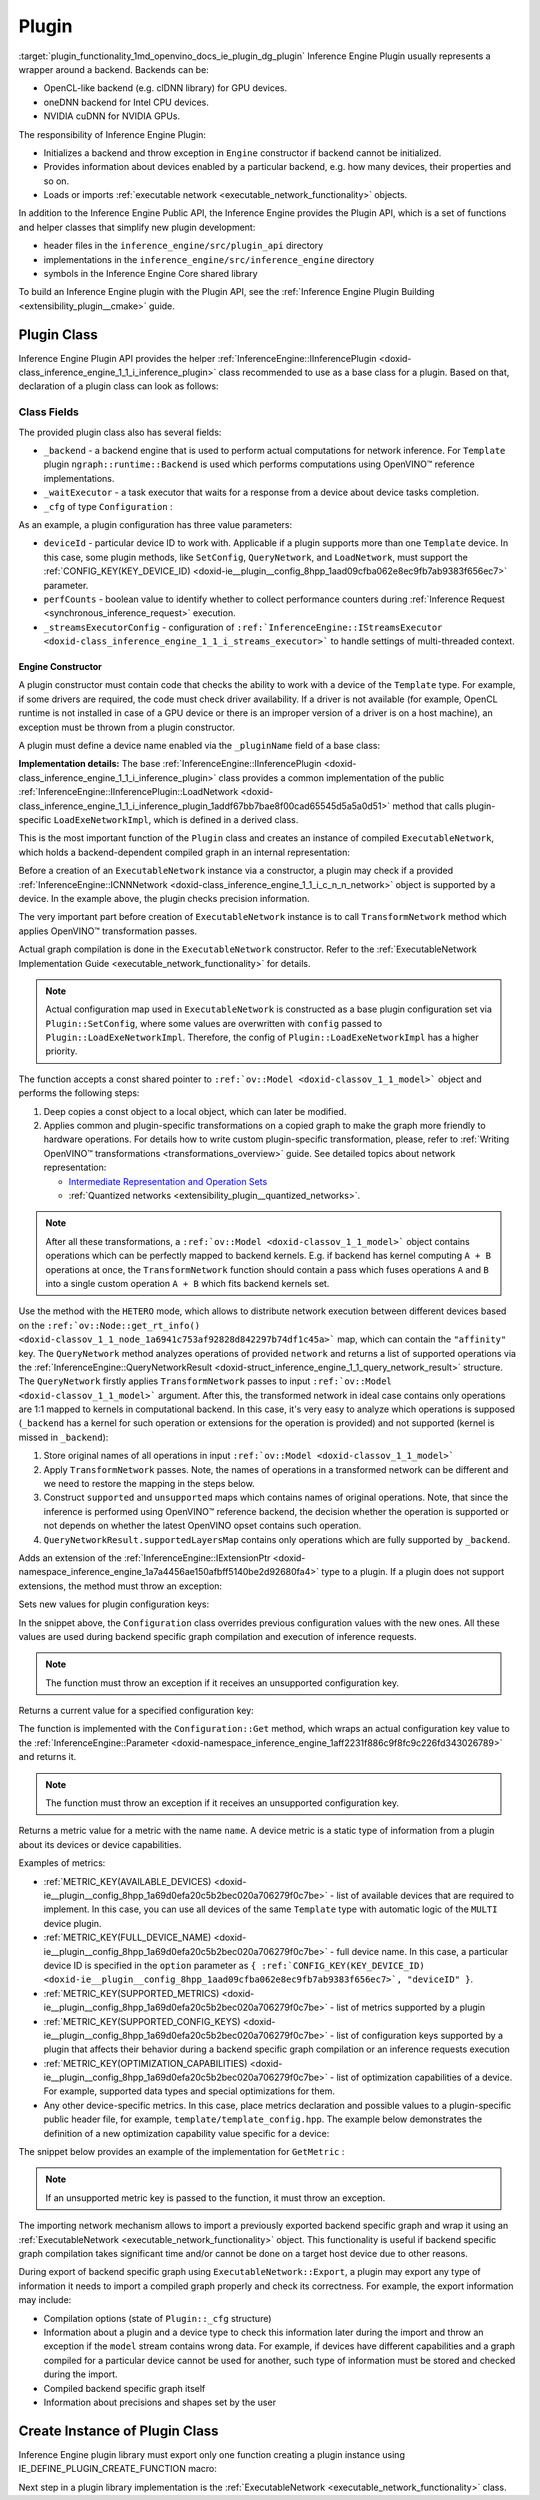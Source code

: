 .. index:: pair: page; Plugin
.. _plugin_functionality:

.. meta::
   :description: Guide to implementation of Inference Engine Plugin with description
                 of its class.
   :keywords: Inference Engine Plugin, plugin class, backend, constructor, Inference Engine Plugin API,
              plugin api, plugin development, plugin configuration, engine constructor, OpenVINO transformation passes,


Plugin
======

:target:`plugin_functionality_1md_openvino_docs_ie_plugin_dg_plugin` Inference Engine Plugin usually represents a wrapper 
around a backend. Backends can be:

* OpenCL-like backend (e.g. clDNN library) for GPU devices.

* oneDNN backend for Intel CPU devices.

* NVIDIA cuDNN for NVIDIA GPUs.

The responsibility of Inference Engine Plugin:

* Initializes a backend and throw exception in ``Engine`` constructor if backend cannot be initialized.

* Provides information about devices enabled by a particular backend, e.g. how many devices, their properties and so on.

* Loads or imports :ref:`executable network <executable_network_functionality>` objects.

In addition to the Inference Engine Public API, the Inference Engine provides the Plugin API, which is a set of functions 
and helper classes that simplify new plugin development:

* header files in the ``inference_engine/src/plugin_api`` directory

* implementations in the ``inference_engine/src/inference_engine`` directory

* symbols in the Inference Engine Core shared library

To build an Inference Engine plugin with the Plugin API, see the 
:ref:`Inference Engine Plugin Building <extensibility_plugin__cmake>` guide.

Plugin Class
~~~~~~~~~~~~

Inference Engine Plugin API provides the helper 
:ref:`InferenceEngine::IInferencePlugin <doxid-class_inference_engine_1_1_i_inference_plugin>` class recommended to use 
as a base class for a plugin. Based on that, declaration of a plugin class can look as follows:

.. ref-code-block:: cpp

	namespace TemplatePlugin {
	
	class Plugin : public :ref:`InferenceEngine::IInferencePlugin <doxid-class_inference_engine_1_1_i_inference_plugin>` {
	public:
	    using Ptr = std::shared_ptr<Plugin>;
	
	    Plugin();
	    ~Plugin();
	
	    void SetConfig(const std::map<std::string, std::string>& config) override;
	    :ref:`InferenceEngine::QueryNetworkResult <doxid-struct_inference_engine_1_1_query_network_result>` QueryNetwork(const :ref:`InferenceEngine::CNNNetwork <doxid-class_inference_engine_1_1_c_n_n_network>`& network,
	                                                     const std::map<std::string, std::string>& config) const override;
	    :ref:`InferenceEngine::IExecutableNetworkInternal::Ptr <doxid-class_inference_engine_1_1_i_executable_network_internal_1a264e3e04130a2e44d0b257ae63c9feae>` LoadExeNetworkImpl(
	        const :ref:`InferenceEngine::CNNNetwork <doxid-class_inference_engine_1_1_c_n_n_network>`& network,
	        const std::map<std::string, std::string>& config) override;
	    void AddExtension(const std::shared_ptr<InferenceEngine::IExtension>& extension) override;
	    :ref:`InferenceEngine::Parameter <doxid-classov_1_1_any>` GetConfig(
	        const std::string& name,
	        const std::map<std::string, InferenceEngine::Parameter>& options) const override;
	    :ref:`InferenceEngine::Parameter <doxid-classov_1_1_any>` GetMetric(
	        const std::string& name,
	        const std::map<std::string, InferenceEngine::Parameter>& options) const override;
	    :ref:`InferenceEngine::IExecutableNetworkInternal::Ptr <doxid-class_inference_engine_1_1_i_executable_network_internal_1a264e3e04130a2e44d0b257ae63c9feae>` ImportNetwork(
	        std::istream& :ref:`model <doxid-group__ov__runtime__cpp__prop__api_1ga461856fdfb6d7533dc53355aec9e9fad>`,
	        const std::map<std::string, std::string>& config) override;
	
	private:
	    friend class ExecutableNetwork;
	    friend class TemplateInferRequest;
	
	    std::shared_ptr<ngraph::runtime::Backend> _backend;
	    Configuration _cfg;
	    :ref:`InferenceEngine::ITaskExecutor::Ptr <doxid-class_inference_engine_1_1_i_task_executor_1a8ba60f739a36331eb8ed3492ffc55eb5>` _waitExecutor;
	};
	
	}  // namespace TemplatePlugin

Class Fields
++++++++++++

The provided plugin class also has several fields:

* ``_backend`` - a backend engine that is used to perform actual computations for network inference. For ``Template`` plugin ``ngraph::runtime::Backend`` is used which performs computations using OpenVINO™ reference implementations.

* ``_waitExecutor`` - a task executor that waits for a response from a device about device tasks completion.

* ``_cfg`` of type ``Configuration`` :

.. ref-code-block:: cpp

	using ConfigMap = std::map<std::string, std::string>;
	
	struct Configuration {
	    Configuration();
	    Configuration(const Configuration&) = default;
	    Configuration(Configuration&&) = default;
	    Configuration& operator=(const Configuration&) = default;
	    Configuration& operator=(Configuration&&) = default;
	
	    explicit Configuration(const ConfigMap& config,
	                           const Configuration& defaultCfg = {},
	                           const bool throwOnUnsupported = true);
	
	    :ref:`InferenceEngine::Parameter <doxid-classov_1_1_any>` Get(const std::string& name) const;
	
	    // Plugin configuration parameters
	
	    int deviceId = 0;
	    bool perfCount = true;
	    :ref:`InferenceEngine::IStreamsExecutor::Config <doxid-struct_inference_engine_1_1_i_streams_executor_1_1_config>` _streamsExecutorConfig;
	    :ref:`ov::hint::PerformanceMode <doxid-group__ov__runtime__cpp__prop__api_1ga032aa530efa40760b79af14913d48d73>` :ref:`performance_mode <doxid-group__ov__runtime__cpp__prop__api_1ga2691fe27acc8aa1d1700ad40b6da3ba2>` = :ref:`ov::hint::PerformanceMode::UNDEFINED <doxid-group__ov__runtime__cpp__prop__api_1gga032aa530efa40760b79af14913d48d73a0db45d2a4141101bdfe48e3314cfbca3>`;
	};

As an example, a plugin configuration has three value parameters:

* ``deviceId`` - particular device ID to work with. Applicable if a plugin supports more than one ``Template`` device. In this case, some plugin methods, like ``SetConfig``, ``QueryNetwork``, and ``LoadNetwork``, must support the :ref:`CONFIG_KEY(KEY_DEVICE_ID) <doxid-ie__plugin__config_8hpp_1aad09cfba062e8ec9fb7ab9383f656ec7>` parameter.

* ``perfCounts`` - boolean value to identify whether to collect performance counters during :ref:`Inference Request <synchronous_inference_request>` execution.

* ``_streamsExecutorConfig`` - configuration of ``:ref:`InferenceEngine::IStreamsExecutor <doxid-class_inference_engine_1_1_i_streams_executor>``` to handle settings of multi-threaded context.

Engine Constructor
------------------

A plugin constructor must contain code that checks the ability to work with a device of the ``Template`` type. 
For example, if some drivers are required, the code must check driver availability. If a driver is not available 
(for example, OpenCL runtime is not installed in case of a GPU device or there is an improper version 
of a driver is on a host machine), an exception must be thrown from a plugin constructor.

A plugin must define a device name enabled via the ``_pluginName`` field of a base class:

.. ref-code-block:: cpp

	Plugin::Plugin() {
	    // TODO: fill with actual device name, backend engine
	    _pluginName = "TEMPLATE";
	
	    // create ngraph backend which performs inference using ngraph reference implementations
	    _backend = ngraph::runtime::Backend::create();
	
	    // create default stream executor with a given name
	    _waitExecutor = :ref:`executorManager <doxid-namespace_inference_engine_1adf3c09213f17002e0abafbf7377aec5c>`()->getIdleCPUStreamsExecutor({"TemplateWaitExecutor"});
	}

.. rubric::

**Implementation details:** The base :ref:`InferenceEngine::IInferencePlugin <doxid-class_inference_engine_1_1_i_inference_plugin>` class provides a common implementation of the public :ref:`InferenceEngine::IInferencePlugin::LoadNetwork <doxid-class_inference_engine_1_1_i_inference_plugin_1addf67bb7bae8f00cad65545d5a5a0d51>` method that calls plugin-specific ``LoadExeNetworkImpl``, which is defined in a derived class.

This is the most important function of the ``Plugin`` class and creates an instance of compiled ``ExecutableNetwork``, 
which holds a backend-dependent compiled graph in an internal representation:

.. ref-code-block:: cpp

	:ref:`InferenceEngine::IExecutableNetworkInternal::Ptr <doxid-class_inference_engine_1_1_i_executable_network_internal_1a264e3e04130a2e44d0b257ae63c9feae>` Plugin::LoadExeNetworkImpl(const :ref:`InferenceEngine::CNNNetwork <doxid-class_inference_engine_1_1_c_n_n_network>`& network,
	                                                                            const ConfigMap& config) {
	    :ref:`OV_ITT_SCOPED_TASK <doxid-group__ie__dev__profiling_1gac1e4b5bdc6097e2afd26b75d05dfe1ef>`(itt::domains::TemplatePlugin, "Plugin::LoadExeNetworkImpl");
	
	    :ref:`InferenceEngine::InputsDataMap <doxid-namespace_inference_engine_1a08270747275eb79985154365aa782a2a>` networkInputs = network.:ref:`getInputsInfo <doxid-class_inference_engine_1_1_c_n_n_network_1a76de2a6101fe8276f56b0dc0f99c7ff7>`();
	    :ref:`InferenceEngine::OutputsDataMap <doxid-namespace_inference_engine_1a76ce999f68455cf962a473718deb500c>` networkOutputs = network.:ref:`getOutputsInfo <doxid-class_inference_engine_1_1_c_n_n_network_1af8a6200f549b15a895e2cfefd304a9c2>`();
	
	    auto fullConfig = Configuration{config, _cfg};
	    return std::make_shared<ExecutableNetwork>(network.:ref:`getFunction <doxid-class_inference_engine_1_1_c_n_n_network_1a7053e8341ddf7fc03466fd623558bdf3>`(),
	                                               networkInputs,
	                                               networkOutputs,
	                                               fullConfig,
	                                               std::static_pointer_cast<Plugin>(shared_from_this()));
	}

Before a creation of an ``ExecutableNetwork`` instance via a constructor, a plugin may check if a provided 
:ref:`InferenceEngine::ICNNNetwork <doxid-class_inference_engine_1_1_i_c_n_n_network>` object is supported by a device. 
In the example above, the plugin checks precision information.

The very important part before creation of ``ExecutableNetwork`` instance is to call ``TransformNetwork`` method which 
applies OpenVINO™ transformation passes.

Actual graph compilation is done in the ``ExecutableNetwork`` constructor. Refer to the 
:ref:`ExecutableNetwork Implementation Guide <executable_network_functionality>` for details.

.. note::
   Actual configuration map used in ``ExecutableNetwork`` is constructed as a base plugin configuration set 
   via ``Plugin::SetConfig``, where some values are overwritten with ``config`` passed to ``Plugin::LoadExeNetworkImpl``. 
   Therefore, the config of ``Plugin::LoadExeNetworkImpl`` has a higher priority.


.. rubric::

The function accepts a const shared pointer to ``:ref:`ov::Model <doxid-classov_1_1_model>``` object and performs the following steps:

#. Deep copies a const object to a local object, which can later be modified.

#. Applies common and plugin-specific transformations on a copied graph to make the graph more friendly to hardware operations. For details how to write custom plugin-specific transformation, please, refer to :ref:`Writing OpenVINO™ transformations <transformations_overview>` guide. See detailed topics about network representation:
   
   * `Intermediate Representation and Operation Sets <../_docs_MO_DG_IR_and_opsets.html>`__
   
   * :ref:`Quantized networks <extensibility_plugin__quantized_networks>`.

.. ref-code-block:: cpp

	
	std::shared_ptr<ngraph::Function> TransformNetwork(const std::shared_ptr<const ngraph::Function>& function,
	                                                   const :ref:`InferenceEngine::InputsDataMap <doxid-namespace_inference_engine_1a08270747275eb79985154365aa782a2a>`& inputInfoMap,
	                                                   const :ref:`InferenceEngine::OutputsDataMap <doxid-namespace_inference_engine_1a76ce999f68455cf962a473718deb500c>`& outputsInfoMap) {
	    // 1. Copy ngraph::Function first to apply some transformations which modify original ngraph::Function
	    auto transformedNetwork = :ref:`ngraph::clone_function <doxid-namespacengraph_1ab7cf74a6277946f0fe664967633075ca>`(\*function);
	
	    // 2. Perform common optimizations and device-specific transformations
	    :ref:`ngraph::pass::Manager <doxid-classov_1_1pass_1_1_manager>` passManager;
	    // Example: register transformation to convert preprocessing information to graph nodes
	    passManager.:ref:`register_pass <doxid-classov_1_1pass_1_1_manager_1a3c4834680de7b43557783e8500795da3>`<ngraph::pass::AddPreprocessing>(inputInfoMap);
	    // TODO: add post-processing based on outputsInfoMap
	    // Example: register CommonOptimizations transformation from transformations library
	    passManager.:ref:`register_pass <doxid-classov_1_1pass_1_1_manager_1a3c4834680de7b43557783e8500795da3>`<:ref:`ngraph::pass::CommonOptimizations <doxid-classngraph_1_1pass_1_1_common_optimizations>`>();
	    // G-API supports only FP32 networks for pre-processing
	    bool needF16toF32 = false;
	    for (const auto& param : :ref:`function <doxid-namespacengraph_1_1runtime_1_1reference_1a4bbb4f04db61c605971a3eb4c1553b6e>`->get_parameters()) {
	        if (param->get_element_type() == ngraph::element::f16 &&
	            inputInfoMap.at(param->get_friendly_name())->getTensorDesc().getPrecision() !=
	                :ref:`InferenceEngine::Precision::FP16 <doxid-class_inference_engine_1_1_precision_1ade75bd7073b4aa966c0dda4025bcd0f5a084e737560206865337ee681e1ab3f5a>`) {
	            needF16toF32 = true;
	            break;
	        }
	    }
	    if (needF16toF32) {
	        passManager.:ref:`register_pass <doxid-classov_1_1pass_1_1_manager_1a3c4834680de7b43557783e8500795da3>`<:ref:`ngraph::pass::ConvertPrecision <doxid-classngraph_1_1pass_1_1_convert_precision>`>(
	            :ref:`precisions_array <doxid-convert__precision_8hpp_1a4a87a7ac5af13aa6efaf3f00dadea5e1>`{{ngraph::element::f16, ngraph::element::f32}});
	    }
	    // Example: register plugin specific transformation
	    passManager.:ref:`register_pass <doxid-classov_1_1pass_1_1_manager_1a3c4834680de7b43557783e8500795da3>`<ov::pass::DecomposeDivideMatcher>();
	    passManager.:ref:`register_pass <doxid-classov_1_1pass_1_1_manager_1a3c4834680de7b43557783e8500795da3>`<ov::pass::ReluReluFusionMatcher>();
	    // Register any other transformations
	    // ..
	
	    // After `run_passes`, we have the transformed function, where operations match device operations,
	    // and we can create device backend-dependent graph
	    passManager.:ref:`run_passes <doxid-classov_1_1pass_1_1_manager_1a8b155191130f2c15e294cfd259d4ca0d>`(transformedNetwork);
	
	    return transformedNetwork;
	}

.. note::
   After all these transformations, a ``:ref:`ov::Model <doxid-classov_1_1_model>``` object contains operations which can 
   be perfectly mapped to backend kernels. E.g. if backend has kernel computing ``A + B`` operations at once, 
   the ``TransformNetwork`` function should contain a pass which fuses operations ``A`` and ``B`` into a single 
   custom operation ``A + B`` which fits backend kernels set.


.. rubric::

Use the method with the ``HETERO`` mode, which allows to distribute network execution between different devices based 
on the ``:ref:`ov::Node::get_rt_info() <doxid-classov_1_1_node_1a6941c753af92828d842297b74df1c45a>``` map, which can 
contain the ``"affinity"`` key. The ``QueryNetwork`` method analyzes operations of provided ``network`` and returns 
a list of supported operations via the 
:ref:`InferenceEngine::QueryNetworkResult <doxid-struct_inference_engine_1_1_query_network_result>` structure. 
The ``QueryNetwork`` firstly applies ``TransformNetwork`` passes to input ``:ref:`ov::Model <doxid-classov_1_1_model>``` 
argument. After this, the transformed network in ideal case contains only operations are 1:1 mapped to kernels in 
computational backend. In this case, it's very easy to analyze which operations is supposed (``_backend`` has a kernel 
for such operation or extensions for the operation is provided) and not supported (kernel is missed in ``_backend``):

#. Store original names of all operations in input ``:ref:`ov::Model <doxid-classov_1_1_model>```

#. Apply ``TransformNetwork`` passes. Note, the names of operations in a transformed network can be different and we need to restore the mapping in the steps below.

#. Construct ``supported`` and ``unsupported`` maps which contains names of original operations. Note, that since the inference is performed using OpenVINO™ reference backend, the decision whether the operation is supported or not depends on whether the latest OpenVINO opset contains such operation.

#. ``QueryNetworkResult.supportedLayersMap`` contains only operations which are fully supported by ``_backend``.

.. ref-code-block:: cpp

	:ref:`InferenceEngine::QueryNetworkResult <doxid-struct_inference_engine_1_1_query_network_result>` Plugin::QueryNetwork(const :ref:`InferenceEngine::CNNNetwork <doxid-class_inference_engine_1_1_c_n_n_network>`& network,
	                                                         const ConfigMap& config) const {
	    :ref:`OV_ITT_SCOPED_TASK <doxid-group__ie__dev__profiling_1gac1e4b5bdc6097e2afd26b75d05dfe1ef>`(itt::domains::TemplatePlugin, "Plugin::QueryNetwork");
	
	    Configuration fullConfig{config, _cfg, false};
	    auto function = network.:ref:`getFunction <doxid-class_inference_engine_1_1_c_n_n_network_1a7053e8341ddf7fc03466fd623558bdf3>`();
	
	    // 1. First of all we should store initial input operation set
	    std::unordered_set<std::string> originalOps;
	    std::map<std::string, ngraph::NodeTypeInfo> friendlyNameToType;
	    for (auto&& node : :ref:`function <doxid-namespacengraph_1_1runtime_1_1reference_1a4bbb4f04db61c605971a3eb4c1553b6e>`->get_ops()) {
	        originalOps.emplace(node->get_friendly_name());
	        friendlyNameToType[node->get_friendly_name()] = node->get_type_info();
	    }
	
	    // 2. It is needed to apply all transformations as it is done in LoadExeNetworkImpl
	    auto transformedFunction = TransformNetwork(function, network.:ref:`getInputsInfo <doxid-class_inference_engine_1_1_c_n_n_network_1a76de2a6101fe8276f56b0dc0f99c7ff7>`(), network.:ref:`getOutputsInfo <doxid-class_inference_engine_1_1_c_n_n_network_1af8a6200f549b15a895e2cfefd304a9c2>`());
	
	    // 3. The same input node can be transformed into supported and unsupported backend node
	    // So we need store as supported either unsupported node sets
	    std::unordered_set<std::string> supported;
	    std::unordered_set<std::string> unsupported;
	    :ref:`ngraph::OpSet <doxid-classngraph_1_1_op_set>` op_super_set;
	#define _OPENVINO_OP_REG(NAME, NAMESPACE) op_super_set.insert<NAMESPACE::NAME>();
	#include "openvino/opsets/opset1_tbl.hpp"
	#include "openvino/opsets/opset2_tbl.hpp"
	#include "openvino/opsets/opset3_tbl.hpp"
	#include "openvino/opsets/opset4_tbl.hpp"
	#include "openvino/opsets/opset5_tbl.hpp"
	#include "openvino/opsets/opset6_tbl.hpp"
	#include "openvino/opsets/opset7_tbl.hpp"
	#include "openvino/opsets/opset8_tbl.hpp"
	#undef _OPENVINO_OP_REG
	    for (auto&& node : transformedFunction->get_ops()) {
	        // Extract transformation history from transformed node as list of nodes
	        for (auto&& fusedLayerName : :ref:`ngraph::getFusedNamesVector <doxid-group__ie__runtime__attr__api_1gad13529e55f67f2d316178f1dd0080d76>`(node)) {
	            // Filter just nodes from original operation set
	            // TODO: fill with actual decision rules based on whether kernel is supported by backend
	            if (:ref:`InferenceEngine::details::contains <doxid-namespaceov_1_1util_1aa63ec0c8f3eb1d9ca97ca24f11d6cd9a>`(originalOps, fusedLayerName)) {
	                if (op_super_set.:ref:`contains_type <doxid-classov_1_1_op_set_1a4d266ed2b9ec6f8857cd762189571f89>`(friendlyNameToType[fusedLayerName])) {
	                    supported.emplace(fusedLayerName);
	                } else {
	                    unsupported.emplace(fusedLayerName);
	                }
	            }
	        }
	    }
	
	    // 4. The result set should contain just nodes from supported set
	    for (auto&& unsupportedNode : unsupported) {
	        supported.erase(unsupportedNode);
	    }
	
	    for (auto&& node : :ref:`function <doxid-namespacengraph_1_1runtime_1_1reference_1a4bbb4f04db61c605971a3eb4c1553b6e>`->get_ops()) {
	        // 5. If some housekeeping nodes were not added - add them.
	        if (:ref:`InferenceEngine::details::contains <doxid-namespaceov_1_1util_1aa63ec0c8f3eb1d9ca97ca24f11d6cd9a>`(supported, node->get_friendly_name())) {
	            for (auto&& inputNodeOutput : node->input_values()) {
	                if (:ref:`ngraph::op::is_constant <doxid-namespaceov_1_1op_1_1util_1ab4c248ad8ea86edd3aa31919265fe261>`(inputNodeOutput.get_node()) ||
	                    :ref:`ngraph::op::is_parameter <doxid-namespaceov_1_1op_1_1util_1a3661dace12ff612e64d1c6e9a1221213>`(inputNodeOutput.get_node())) {
	                    supported.emplace(inputNodeOutput.get_node()->get_friendly_name());
	                }
	            }
	            for (auto&& outputs : node->outputs()) {
	                for (auto&& outputNodeInput : outputs.get_target_inputs()) {
	                    if (:ref:`ngraph::op::is_output <doxid-namespaceov_1_1op_1_1util_1acbc7b08408d076757bfa4d8c70e1f7bd>`(outputNodeInput.get_node())) {
	                        supported.emplace(outputNodeInput.get_node()->get_friendly_name());
	                    }
	                }
	            }
	        }
	
	        // 6. Eliminate subgraphs that consist of housekeeping nodes only
	        if (:ref:`ngraph::op::is_constant <doxid-namespaceov_1_1op_1_1util_1ab4c248ad8ea86edd3aa31919265fe261>`(node) || :ref:`ngraph::op::is_parameter <doxid-namespaceov_1_1op_1_1util_1a3661dace12ff612e64d1c6e9a1221213>`(node)) {
	            if (!:ref:`InferenceEngine::details::contains <doxid-namespaceov_1_1util_1aa63ec0c8f3eb1d9ca97ca24f11d6cd9a>`(
	                    supported,
	                    node->output(0).get_target_inputs().begin()->get_node()->get_friendly_name())) {
	                supported.erase(node->get_friendly_name());
	            }
	        } else if (:ref:`ngraph::op::is_output <doxid-namespaceov_1_1op_1_1util_1acbc7b08408d076757bfa4d8c70e1f7bd>`(node)) {
	            if (!:ref:`InferenceEngine::details::contains <doxid-namespaceov_1_1util_1aa63ec0c8f3eb1d9ca97ca24f11d6cd9a>`(supported,
	                                                    node->input_values().begin()->get_node()->get_friendly_name())) {
	                supported.erase(node->get_friendly_name());
	            }
	        }
	    }
	
	    // 7. Produce the result
	    :ref:`InferenceEngine::QueryNetworkResult <doxid-struct_inference_engine_1_1_query_network_result>` res;
	    for (auto&& layerName : supported) {
	        res.:ref:`supportedLayersMap <doxid-struct_inference_engine_1_1_query_network_result_1aff431e5d7451f364dee1c1c54ca78333>`.emplace(layerName, GetName());
	    }
	
	    return res;
	}

.. rubric::

Adds an extension of the 
:ref:`InferenceEngine::IExtensionPtr <doxid-namespace_inference_engine_1a7a4456ae150afbff5140be2d92680fa4>` type to a plugin. 
If a plugin does not support extensions, the method must throw an exception:

.. ref-code-block:: cpp

	void Plugin::AddExtension(const :ref:`InferenceEngine::IExtensionPtr <doxid-namespace_inference_engine_1a7a4456ae150afbff5140be2d92680fa4>`& /\*extension\*/) {
	    // TODO: add extensions if plugin supports extensions
	    :ref:`IE_THROW <doxid-ie__common_8h_1a643ef2aa5e1c6b7523e55cc4396e3e02>`(NotImplemented);
	}

.. rubric::

Sets new values for plugin configuration keys:

.. ref-code-block:: cpp

	void Plugin::SetConfig(const ConfigMap& config) {
	    _cfg = Configuration{config, _cfg};
	}

In the snippet above, the ``Configuration`` class overrides previous configuration values with the new ones. All these 
values are used during backend specific graph compilation and execution of inference requests.

.. note::
   The function must throw an exception if it receives an unsupported configuration key.

.. rubric::

Returns a current value for a specified configuration key:

.. ref-code-block:: cpp

	:ref:`InferenceEngine::Parameter <doxid-classov_1_1_any>` Plugin::GetConfig(
	    const std::string& name,
	    const std::map<std::string, InferenceEngine::Parameter>& /\*options\*/) const {
	    return _cfg.Get(name);
	}

The function is implemented with the ``Configuration::Get`` method, which wraps an actual configuration key value 
to the :ref:`InferenceEngine::Parameter <doxid-namespace_inference_engine_1aff2231f886c9f8fc9c226fd343026789>` and returns it.

.. note::
   The function must throw an exception if it receives an unsupported configuration key.

.. rubric::

Returns a metric value for a metric with the name ``name``. A device metric is a static type of information from a plugin 
about its devices or device capabilities.

Examples of metrics:

* :ref:`METRIC_KEY(AVAILABLE_DEVICES) <doxid-ie__plugin__config_8hpp_1a69d0efa20c5b2bec020a706279f0c7be>` - list of available devices that are required to implement. In this case, you can use all devices of the same ``Template`` type with automatic logic of the ``MULTI`` device plugin.

* :ref:`METRIC_KEY(FULL_DEVICE_NAME) <doxid-ie__plugin__config_8hpp_1a69d0efa20c5b2bec020a706279f0c7be>` - full device name. In this case, a particular device ID is specified in the ``option`` parameter as ``{ :ref:`CONFIG_KEY(KEY_DEVICE_ID) <doxid-ie__plugin__config_8hpp_1aad09cfba062e8ec9fb7ab9383f656ec7>`, "deviceID" }``.

* :ref:`METRIC_KEY(SUPPORTED_METRICS) <doxid-ie__plugin__config_8hpp_1a69d0efa20c5b2bec020a706279f0c7be>` - list of metrics supported by a plugin

* :ref:`METRIC_KEY(SUPPORTED_CONFIG_KEYS) <doxid-ie__plugin__config_8hpp_1a69d0efa20c5b2bec020a706279f0c7be>` - list of configuration keys supported by a plugin that affects their behavior during a backend specific graph compilation or an inference requests execution

* :ref:`METRIC_KEY(OPTIMIZATION_CAPABILITIES) <doxid-ie__plugin__config_8hpp_1a69d0efa20c5b2bec020a706279f0c7be>` - list of optimization capabilities of a device. For example, supported data types and special optimizations for them.

* Any other device-specific metrics. In this case, place metrics declaration and possible values to a plugin-specific public header file, for example, ``template/template_config.hpp``. The example below demonstrates the definition of a new optimization capability value specific for a device:

.. ref-code-block:: cpp

	/\*\*
	 \* @brief Defines whether current Template device instance supports hardware blocks for fast convolution computations.
	 \*/
	DECLARE_TEMPLATE_METRIC_VALUE(HARDWARE_CONVOLUTION);

The snippet below provides an example of the implementation for ``GetMetric`` :

.. ref-code-block:: cpp

	:ref:`InferenceEngine::Parameter <doxid-classov_1_1_any>` Plugin::GetMetric(const std::string& name,
	                                             const std::map<std::string, InferenceEngine::Parameter>& options) const {
	    if (:ref:`METRIC_KEY <doxid-ie__plugin__config_8hpp_1a69d0efa20c5b2bec020a706279f0c7be>`(SUPPORTED_METRICS) == name) {
	        std::vector<std::string> supportedMetrics = {:ref:`METRIC_KEY <doxid-ie__plugin__config_8hpp_1a69d0efa20c5b2bec020a706279f0c7be>`(AVAILABLE_DEVICES),
	                                                     :ref:`METRIC_KEY <doxid-ie__plugin__config_8hpp_1a69d0efa20c5b2bec020a706279f0c7be>`(SUPPORTED_METRICS),
	                                                     :ref:`METRIC_KEY <doxid-ie__plugin__config_8hpp_1a69d0efa20c5b2bec020a706279f0c7be>`(SUPPORTED_CONFIG_KEYS),
	                                                     :ref:`METRIC_KEY <doxid-ie__plugin__config_8hpp_1a69d0efa20c5b2bec020a706279f0c7be>`(FULL_DEVICE_NAME),
	                                                     :ref:`METRIC_KEY <doxid-ie__plugin__config_8hpp_1a69d0efa20c5b2bec020a706279f0c7be>`(IMPORT_EXPORT_SUPPORT),
	                                                     :ref:`METRIC_KEY <doxid-ie__plugin__config_8hpp_1a69d0efa20c5b2bec020a706279f0c7be>`(DEVICE_ARCHITECTURE),
	                                                     :ref:`METRIC_KEY <doxid-ie__plugin__config_8hpp_1a69d0efa20c5b2bec020a706279f0c7be>`(OPTIMIZATION_CAPABILITIES),
	                                                     :ref:`METRIC_KEY <doxid-ie__plugin__config_8hpp_1a69d0efa20c5b2bec020a706279f0c7be>`(RANGE_FOR_ASYNC_INFER_REQUESTS)};
	        :ref:`IE_SET_METRIC_RETURN <doxid-group__ie__dev__api_1gad59db954d9dfcbd6f490d5cbadd3a91d>`(SUPPORTED_METRICS, supportedMetrics);
	    } else if (:ref:`METRIC_KEY <doxid-ie__plugin__config_8hpp_1a69d0efa20c5b2bec020a706279f0c7be>`(SUPPORTED_CONFIG_KEYS) == name) {
	        std::vector<std::string> configKeys = {:ref:`CONFIG_KEY <doxid-ie__plugin__config_8hpp_1aad09cfba062e8ec9fb7ab9383f656ec7>`(DEVICE_ID),
	                                               :ref:`CONFIG_KEY <doxid-ie__plugin__config_8hpp_1aad09cfba062e8ec9fb7ab9383f656ec7>`(PERF_COUNT),
	                                               :ref:`ov::hint::performance_mode <doxid-group__ov__runtime__cpp__prop__api_1ga2691fe27acc8aa1d1700ad40b6da3ba2>`.name(),
	                                               TEMPLATE_CONFIG_KEY(THROUGHPUT_STREAMS)};
	        auto streamExecutorConfigKeys = :ref:`InferenceEngine::IStreamsExecutor::Config <doxid-struct_inference_engine_1_1_i_streams_executor_1_1_config>`{}.:ref:`SupportedKeys <doxid-struct_inference_engine_1_1_i_streams_executor_1_1_config_1ae159a5dc9d9007cb1cbf8e48362d1f94>`();
	        for (auto&& configKey : streamExecutorConfigKeys) {
	            if (configKey != :ref:`InferenceEngine::PluginConfigParams::KEY_CPU_THROUGHPUT_STREAMS <doxid-namespace_inference_engine_1_1_plugin_config_params_1ae04df28b5ac394e398297e432f3c7b6e>`) {
	                configKeys.emplace_back(configKey);
	            }
	        }
	        :ref:`IE_SET_METRIC_RETURN <doxid-group__ie__dev__api_1gad59db954d9dfcbd6f490d5cbadd3a91d>`(SUPPORTED_CONFIG_KEYS, configKeys);
	    } else if (:ref:`METRIC_KEY <doxid-ie__plugin__config_8hpp_1a69d0efa20c5b2bec020a706279f0c7be>`(AVAILABLE_DEVICES) == name) {
	        // TODO: fill list of available devices
	        std::vector<std::string> availableDevices = {""};
	        :ref:`IE_SET_METRIC_RETURN <doxid-group__ie__dev__api_1gad59db954d9dfcbd6f490d5cbadd3a91d>`(AVAILABLE_DEVICES, availableDevices);
	    } else if (:ref:`METRIC_KEY <doxid-ie__plugin__config_8hpp_1a69d0efa20c5b2bec020a706279f0c7be>`(FULL_DEVICE_NAME) == name) {
	        std::string name = "Template Device Full Name";
	        :ref:`IE_SET_METRIC_RETURN <doxid-group__ie__dev__api_1gad59db954d9dfcbd6f490d5cbadd3a91d>`(FULL_DEVICE_NAME, name);
	    } else if (:ref:`METRIC_KEY <doxid-ie__plugin__config_8hpp_1a69d0efa20c5b2bec020a706279f0c7be>`(IMPORT_EXPORT_SUPPORT) == name) {
	        :ref:`IE_SET_METRIC_RETURN <doxid-group__ie__dev__api_1gad59db954d9dfcbd6f490d5cbadd3a91d>`(IMPORT_EXPORT_SUPPORT, true);
	    } else if (:ref:`METRIC_KEY <doxid-ie__plugin__config_8hpp_1a69d0efa20c5b2bec020a706279f0c7be>`(DEVICE_ARCHITECTURE) == name) {
	        // TODO: return device architecture for device specified by DEVICE_ID config
	        std::string arch = "TEMPLATE";
	        :ref:`IE_SET_METRIC_RETURN <doxid-group__ie__dev__api_1gad59db954d9dfcbd6f490d5cbadd3a91d>`(DEVICE_ARCHITECTURE, arch);
	    } else if (:ref:`METRIC_KEY <doxid-ie__plugin__config_8hpp_1a69d0efa20c5b2bec020a706279f0c7be>`(OPTIMIZATION_CAPABILITIES) == name) {
	        // TODO: fill actual list of supported capabilities: e.g. Template device supports only FP32
	        std::vector<std::string> :ref:`capabilities <doxid-group__ov__runtime__cpp__prop__api_1gadb13d62787fc4485733329f044987294>` = {:ref:`METRIC_VALUE <doxid-ie__plugin__config_8hpp_1ad6dd157c1a4d27888bfdcdf1b64cfdb2>`(:ref:`FP32 <doxid-namespace_inference_engine_1_1_metrics_1a33f8ec1373b4a3550b87abf3a7773aa2>`) /\*, TEMPLATE_METRIC_VALUE(HARDWARE_CONVOLUTION)\*/};
	        :ref:`IE_SET_METRIC_RETURN <doxid-group__ie__dev__api_1gad59db954d9dfcbd6f490d5cbadd3a91d>`(OPTIMIZATION_CAPABILITIES, :ref:`capabilities <doxid-group__ov__runtime__cpp__prop__api_1gadb13d62787fc4485733329f044987294>`);
	    } else if (:ref:`METRIC_KEY <doxid-ie__plugin__config_8hpp_1a69d0efa20c5b2bec020a706279f0c7be>`(RANGE_FOR_ASYNC_INFER_REQUESTS) == name) {
	        // TODO: fill with actual values
	        using uint = unsigned int;
	        :ref:`IE_SET_METRIC_RETURN <doxid-group__ie__dev__api_1gad59db954d9dfcbd6f490d5cbadd3a91d>`(RANGE_FOR_ASYNC_INFER_REQUESTS, std::make_tuple(uint{1}, uint{1}, uint{1}));
	    } else {
	        :ref:`IE_THROW <doxid-ie__common_8h_1a643ef2aa5e1c6b7523e55cc4396e3e02>`(NotFound) << "Unsupported device metric: " << name;
	    }
	}

.. note::
   If an unsupported metric key is passed to the function, it must throw an exception.





.. rubric::

The importing network mechanism allows to import a previously exported backend specific graph and wrap it using 
an :ref:`ExecutableNetwork <executable_network_functionality>` object. This functionality is useful 
if backend specific graph compilation takes significant time and/or cannot be done on a target host device due to other reasons.

During export of backend specific graph using ``ExecutableNetwork::Export``, a plugin may export any type of information 
it needs to import a compiled graph properly and check its correctness. For example, the export information may include:

* Compilation options (state of ``Plugin::_cfg`` structure)

* Information about a plugin and a device type to check this information later during the import and throw an exception if the ``model`` stream contains wrong data. For example, if devices have different capabilities and a graph compiled for a particular device cannot be used for another, such type of information must be stored and checked during the import.

* Compiled backend specific graph itself

* Information about precisions and shapes set by the user

.. ref-code-block:: cpp

	:ref:`InferenceEngine::IExecutableNetworkInternal::Ptr <doxid-class_inference_engine_1_1_i_executable_network_internal_1a264e3e04130a2e44d0b257ae63c9feae>` Plugin::ImportNetwork(
	    std::istream& modelStream,
	    const std::map<std::string, std::string>& config) {
	    :ref:`OV_ITT_SCOPED_TASK <doxid-group__ie__dev__profiling_1gac1e4b5bdc6097e2afd26b75d05dfe1ef>`(itt::domains::TemplatePlugin, "Plugin::ImportNetwork");
	
	    auto fullConfig = Configuration{config, _cfg};
	    auto exec = std::make_shared<ExecutableNetwork>(modelStream,
	                                                    fullConfig,
	                                                    std::static_pointer_cast<Plugin>(shared_from_this()));
	    :ref:`SetExeNetworkInfo <doxid-namespace_inference_engine_1a31ef38523e4aec9bc04b8fe8c2fa0a70>`(exec, exec->_function);
	    return exec;
	}

Create Instance of Plugin Class
~~~~~~~~~~~~~~~~~~~~~~~~~~~~~~~

Inference Engine plugin library must export only one function creating a plugin instance using 
IE_DEFINE_PLUGIN_CREATE_FUNCTION macro:

.. ref-code-block:: cpp

	static const :ref:`InferenceEngine::Version <doxid-struct_inference_engine_1_1_version>` version = {{2, 1}, CI_BUILD_NUMBER, "openvino_template_plugin"};
	:ref:`IE_DEFINE_PLUGIN_CREATE_FUNCTION <doxid-group__ie__dev__api__plugin__api_1ga06b197cbe37f59f94b15a7d861e17d4e>`(Plugin, version)

Next step in a plugin library implementation is the :ref:`ExecutableNetwork <executable_network_functionality>` class.


